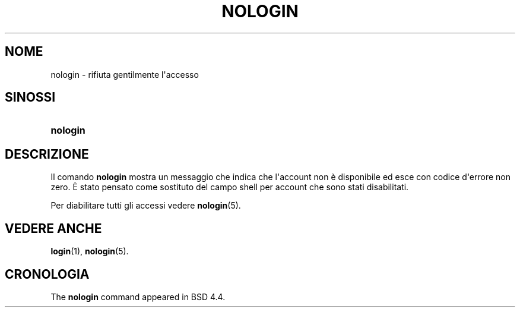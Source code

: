 '\" t
.\"     Title: nologin
.\"    Author: Nicolas Fran\(,cois <nicolas.francois@centraliens.net>
.\" Generator: DocBook XSL Stylesheets v1.79.1 <http://docbook.sf.net/>
.\"      Date: 27/07/2018
.\"    Manual: Comandi per la gestione del sistema
.\"    Source: shadow-utils 4.5
.\"  Language: Italian
.\"
.TH "NOLOGIN" "8" "27/07/2018" "shadow\-utils 4\&.5" "Comandi per la gestione del si"
.\" -----------------------------------------------------------------
.\" * Define some portability stuff
.\" -----------------------------------------------------------------
.\" ~~~~~~~~~~~~~~~~~~~~~~~~~~~~~~~~~~~~~~~~~~~~~~~~~~~~~~~~~~~~~~~~~
.\" http://bugs.debian.org/507673
.\" http://lists.gnu.org/archive/html/groff/2009-02/msg00013.html
.\" ~~~~~~~~~~~~~~~~~~~~~~~~~~~~~~~~~~~~~~~~~~~~~~~~~~~~~~~~~~~~~~~~~
.ie \n(.g .ds Aq \(aq
.el       .ds Aq '
.\" -----------------------------------------------------------------
.\" * set default formatting
.\" -----------------------------------------------------------------
.\" disable hyphenation
.nh
.\" disable justification (adjust text to left margin only)
.ad l
.\" -----------------------------------------------------------------
.\" * MAIN CONTENT STARTS HERE *
.\" -----------------------------------------------------------------
.SH "NOME"
nologin \- rifiuta gentilmente l\*(Aqaccesso
.SH "SINOSSI"
.HP \w'\fBnologin\fR\ 'u
\fBnologin\fR
.SH "DESCRIZIONE"
.PP
Il comando
\fBnologin\fR
mostra un messaggio che indica che l\*(Aqaccount non \(`e disponibile ed esce con codice d\*(Aqerrore non zero\&. \(`E stato pensato come sostituto del campo shell per account che sono stati disabilitati\&.
.PP
Per diabilitare tutti gli accessi vedere
\fBnologin\fR(5)\&.
.SH "VEDERE ANCHE"
.PP
\fBlogin\fR(1),
\fBnologin\fR(5)\&.
.SH "CRONOLOGIA"
.PP
The
\fBnologin\fR
command appeared in BSD 4\&.4\&.
